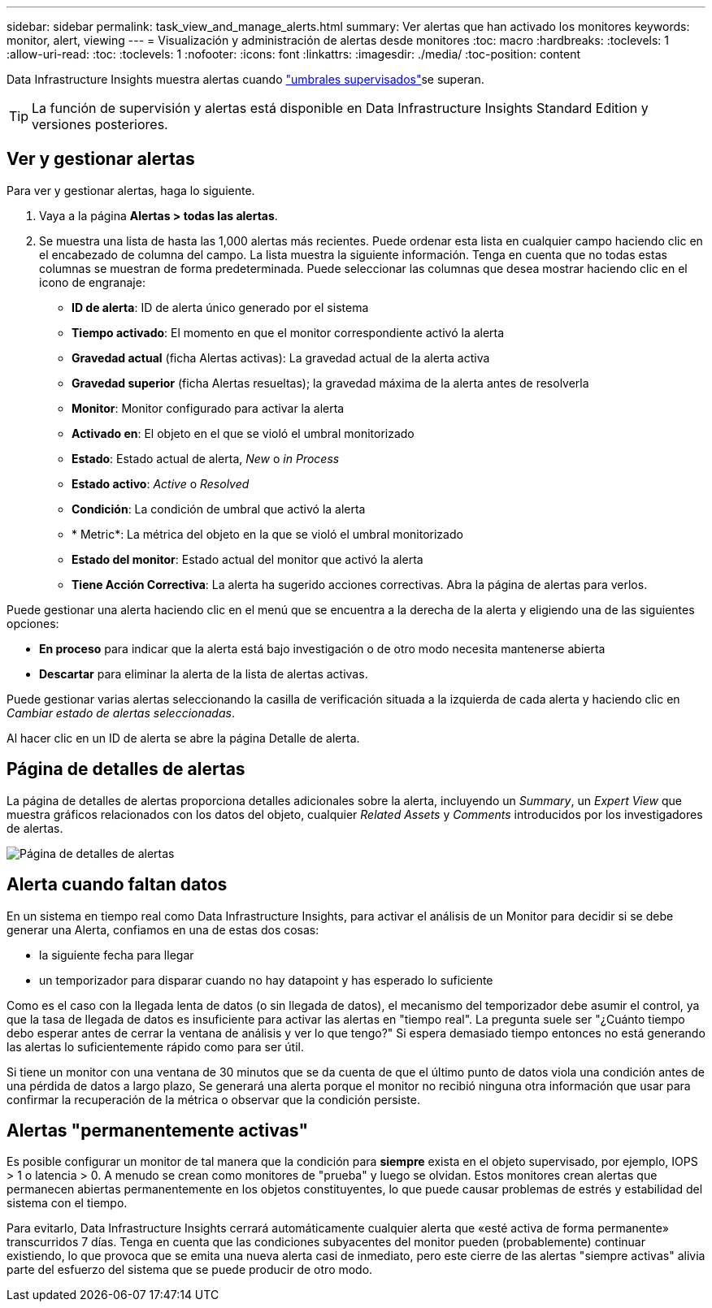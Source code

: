 ---
sidebar: sidebar 
permalink: task_view_and_manage_alerts.html 
summary: Ver alertas que han activado los monitores 
keywords: monitor, alert, viewing 
---
= Visualización y administración de alertas desde monitores
:toc: macro
:hardbreaks:
:toclevels: 1
:allow-uri-read: 
:toc: 
:toclevels: 1
:nofooter: 
:icons: font
:linkattrs: 
:imagesdir: ./media/
:toc-position: content


[role="lead"]
Data Infrastructure Insights muestra alertas cuando link:task_create_monitor.html["umbrales supervisados"]se superan.


TIP: La función de supervisión y alertas está disponible en Data Infrastructure Insights Standard Edition y versiones posteriores.



== Ver y gestionar alertas

Para ver y gestionar alertas, haga lo siguiente.

. Vaya a la página *Alertas > todas las alertas*.
. Se muestra una lista de hasta las 1,000 alertas más recientes. Puede ordenar esta lista en cualquier campo haciendo clic en el encabezado de columna del campo. La lista muestra la siguiente información. Tenga en cuenta que no todas estas columnas se muestran de forma predeterminada. Puede seleccionar las columnas que desea mostrar haciendo clic en el icono de engranaje:
+
** *ID de alerta*: ID de alerta único generado por el sistema
** *Tiempo activado*: El momento en que el monitor correspondiente activó la alerta
** *Gravedad actual* (ficha Alertas activas): La gravedad actual de la alerta activa
** *Gravedad superior* (ficha Alertas resueltas); la gravedad máxima de la alerta antes de resolverla
** *Monitor*: Monitor configurado para activar la alerta
** *Activado en*: El objeto en el que se violó el umbral monitorizado
** *Estado*: Estado actual de alerta, _New_ o _in Process_
** *Estado activo*: _Active_ o _Resolved_
** *Condición*: La condición de umbral que activó la alerta
** * Metric*: La métrica del objeto en la que se violó el umbral monitorizado
** *Estado del monitor*: Estado actual del monitor que activó la alerta
** *Tiene Acción Correctiva*: La alerta ha sugerido acciones correctivas. Abra la página de alertas para verlos.




Puede gestionar una alerta haciendo clic en el menú que se encuentra a la derecha de la alerta y eligiendo una de las siguientes opciones:

* *En proceso* para indicar que la alerta está bajo investigación o de otro modo necesita mantenerse abierta
* *Descartar* para eliminar la alerta de la lista de alertas activas.


Puede gestionar varias alertas seleccionando la casilla de verificación situada a la izquierda de cada alerta y haciendo clic en _Cambiar estado de alertas seleccionadas_.

Al hacer clic en un ID de alerta se abre la página Detalle de alerta.



== Página de detalles de alertas

La página de detalles de alertas proporciona detalles adicionales sobre la alerta, incluyendo un _Summary_, un _Expert View_ que muestra gráficos relacionados con los datos del objeto, cualquier _Related Assets_ y _Comments_ introducidos por los investigadores de alertas.

image:alert_detail_page.png["Página de detalles de alertas"]



== Alerta cuando faltan datos

En un sistema en tiempo real como Data Infrastructure Insights, para activar el análisis de un Monitor para decidir si se debe generar una Alerta, confiamos en una de estas dos cosas:

* la siguiente fecha para llegar
* un temporizador para disparar cuando no hay datapoint y has esperado lo suficiente


Como es el caso con la llegada lenta de datos (o sin llegada de datos), el mecanismo del temporizador debe asumir el control, ya que la tasa de llegada de datos es insuficiente para activar las alertas en "tiempo real". La pregunta suele ser "¿Cuánto tiempo debo esperar antes de cerrar la ventana de análisis y ver lo que tengo?" Si espera demasiado tiempo entonces no está generando las alertas lo suficientemente rápido como para ser útil.

Si tiene un monitor con una ventana de 30 minutos que se da cuenta de que el último punto de datos viola una condición antes de una pérdida de datos a largo plazo, Se generará una alerta porque el monitor no recibió ninguna otra información que usar para confirmar la recuperación de la métrica o observar que la condición persiste.



== Alertas "permanentemente activas"

Es posible configurar un monitor de tal manera que la condición para *siempre* exista en el objeto supervisado, por ejemplo, IOPS > 1 o latencia > 0. A menudo se crean como monitores de "prueba" y luego se olvidan. Estos monitores crean alertas que permanecen abiertas permanentemente en los objetos constituyentes, lo que puede causar problemas de estrés y estabilidad del sistema con el tiempo.

Para evitarlo, Data Infrastructure Insights cerrará automáticamente cualquier alerta que «esté activa de forma permanente» transcurridos 7 días. Tenga en cuenta que las condiciones subyacentes del monitor pueden (probablemente) continuar existiendo, lo que provoca que se emita una nueva alerta casi de inmediato, pero este cierre de las alertas "siempre activas" alivia parte del esfuerzo del sistema que se puede producir de otro modo.
